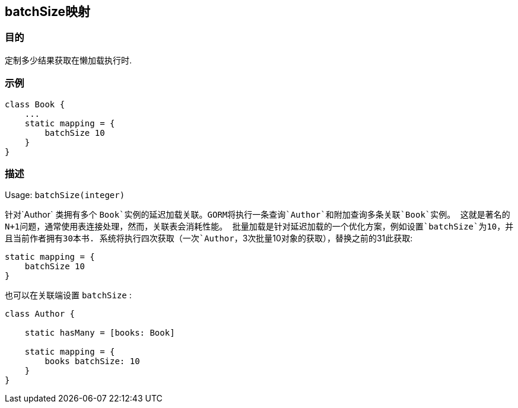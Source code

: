 
== batchSize映射

=== 目的

定制多少结果获取在懒加载执行时.

=== 示例

[source,groovy]
----
class Book {
    ...
    static mapping = {
        batchSize 10
    }
}
----

=== 描述

Usage: `batchSize(integer)`

针对`Author` 类拥有多个 `Book`实例的延迟加载关联。GORM将执行一条查询`Author`和附加查询多条关联`Book`实例。
这就是著名的N+1问题，通常使用表连接处理，然而，关联表会消耗性能。
批量加载是针对延迟加载的一个优化方案，例如设置`batchSize`为10，并且当前作者拥有30本书.
系统将执行四次获取（一次`Author`，3次批量10对象的获取），替换之前的31此获取:

[source,groovy]
----
static mapping = {
    batchSize 10
}
----

也可以在关联端设置 `batchSize` :

[source,groovy]
----
class Author {

    static hasMany = [books: Book]

    static mapping = {
        books batchSize: 10
    }
}
----
